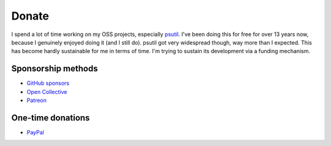 Donate
######

I spend a lot of time working on my OSS projects, especially `psutil`_. I've been doing this for free for over 13 years now, because I genuinely enjoyed doing it (and I still do). psutil got very widespread though, way more than I expected. This has become hardly sustainable for me in terms of time. I'm trying to sustain its development via a funding mechanism.

Sponsorship methods
===================

- `GitHub sponsors <https://github.com/sponsors/giampaolo>`__
- `Open Collective <https://opencollective.com/psutil>`__
- `Patreon <https://www.patreon.com/gmpy>`__

One-time donations
==================

- `PayPal <https://www.paypal.me/gmpydev>`__

.. _`psutil`: https://github.com/giampaolo/psutil

